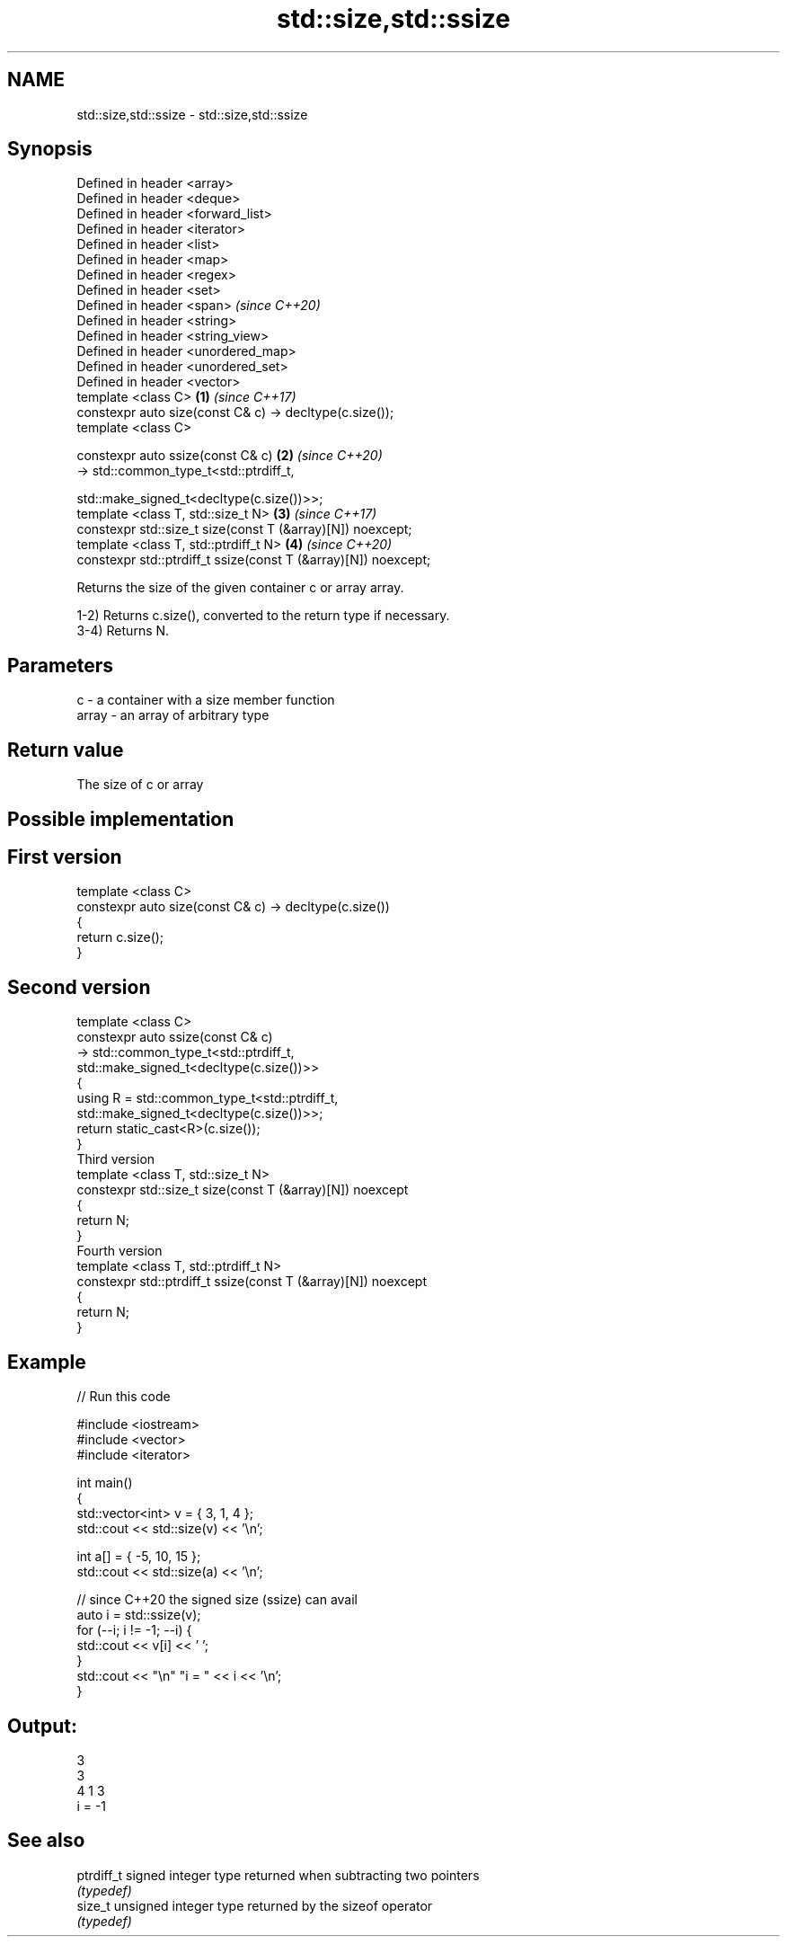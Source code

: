 .TH std::size,std::ssize 3 "2021.11.17" "http://cppreference.com" "C++ Standard Libary"
.SH NAME
std::size,std::ssize \- std::size,std::ssize

.SH Synopsis
   Defined in header <array>
   Defined in header <deque>
   Defined in header <forward_list>
   Defined in header <iterator>
   Defined in header <list>
   Defined in header <map>
   Defined in header <regex>
   Defined in header <set>
   Defined in header <span>                                               \fI(since C++20)\fP
   Defined in header <string>
   Defined in header <string_view>
   Defined in header <unordered_map>
   Defined in header <unordered_set>
   Defined in header <vector>
   template <class C>                                                 \fB(1)\fP \fI(since C++17)\fP
   constexpr auto size(const C& c) -> decltype(c.size());
   template <class C>

   constexpr auto ssize(const C& c)                                   \fB(2)\fP \fI(since C++20)\fP
       -> std::common_type_t<std::ptrdiff_t,

                             std::make_signed_t<decltype(c.size())>>;
   template <class T, std::size_t N>                                  \fB(3)\fP \fI(since C++17)\fP
   constexpr std::size_t size(const T (&array)[N]) noexcept;
   template <class T, std::ptrdiff_t N>                               \fB(4)\fP \fI(since C++20)\fP
   constexpr std::ptrdiff_t ssize(const T (&array)[N]) noexcept;

   Returns the size of the given container c or array array.

   1-2) Returns c.size(), converted to the return type if necessary.
   3-4) Returns N.

.SH Parameters

   c     - a container with a size member function
   array - an array of arbitrary type

.SH Return value

   The size of c or array

.SH Possible implementation

.SH First version
   template <class C>
   constexpr auto size(const C& c) -> decltype(c.size())
   {
       return c.size();
   }
.SH Second version
   template <class C>
   constexpr auto ssize(const C& c)
       -> std::common_type_t<std::ptrdiff_t,
                             std::make_signed_t<decltype(c.size())>>
   {
       using R = std::common_type_t<std::ptrdiff_t,
                                    std::make_signed_t<decltype(c.size())>>;
       return static_cast<R>(c.size());
   }
                                 Third version
   template <class T, std::size_t N>
   constexpr std::size_t size(const T (&array)[N]) noexcept
   {
       return N;
   }
                                Fourth version
   template <class T, std::ptrdiff_t N>
   constexpr std::ptrdiff_t ssize(const T (&array)[N]) noexcept
   {
       return N;
   }

.SH Example


// Run this code

 #include <iostream>
 #include <vector>
 #include <iterator>

 int main()
 {
     std::vector<int> v = { 3, 1, 4 };
     std::cout << std::size(v) << '\\n';

     int a[] = { -5, 10, 15 };
     std::cout << std::size(a) << '\\n';

     // since C++20 the signed size (ssize) can avail
     auto i = std::ssize(v);
     for (--i; i != -1; --i) {
         std::cout << v[i] << ' ';
     }
     std::cout << "\\n" "i = " << i << '\\n';
 }

.SH Output:

 3
 3
 4 1 3
 i = -1

.SH See also

   ptrdiff_t signed integer type returned when subtracting two pointers
             \fI(typedef)\fP
   size_t    unsigned integer type returned by the sizeof operator
             \fI(typedef)\fP

